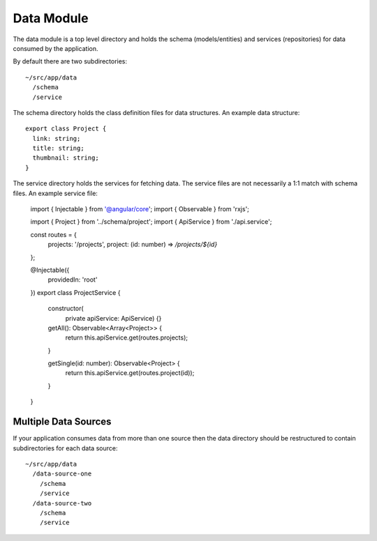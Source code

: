 Data Module
===========

The data module is a top level directory and holds the schema (models/entities) and services (repositories)
for data consumed by the application.

By default there are two subdirectories::
  
  ~/src/app/data
    /schema
    /service 

The schema directory holds the class definition files for data structures.  An example data structure::

  export class Project {
    link: string;
    title: string;
    thumbnail: string;
  }

The service directory holds the services for fetching data.  The service files are not necessarily 
a 1:1 match with schema files.  An example service file:

  import { Injectable } from '@angular/core';
  import { Observable } from 'rxjs';
  
  import { Project } from '../schema/project';
  import { ApiService } from './api.service';
  
  const routes = {
      projects: '/projects',
      project: (id: number) =>  `/projects/${id}`
  };
  
  @Injectable({
    providedIn: 'root'
  })
  export class ProjectService {
      constructor(
        private apiService: ApiService) {}
  
      getAll(): Observable<Array<Project>> {
          return this.apiService.get(routes.projects);
      }
  
      getSingle(id: number): Observable<Project> {
          return this.apiService.get(routes.project(id));
      }
  }


Multiple Data Sources
---------------------

If your application consumes data from more than one source then the data directory should be restructured
to contain subdirectories for each data source::

  ~/src/app/data
    /data-source-one
      /schema
      /service
    /data-source-two
      /schema
      /service
